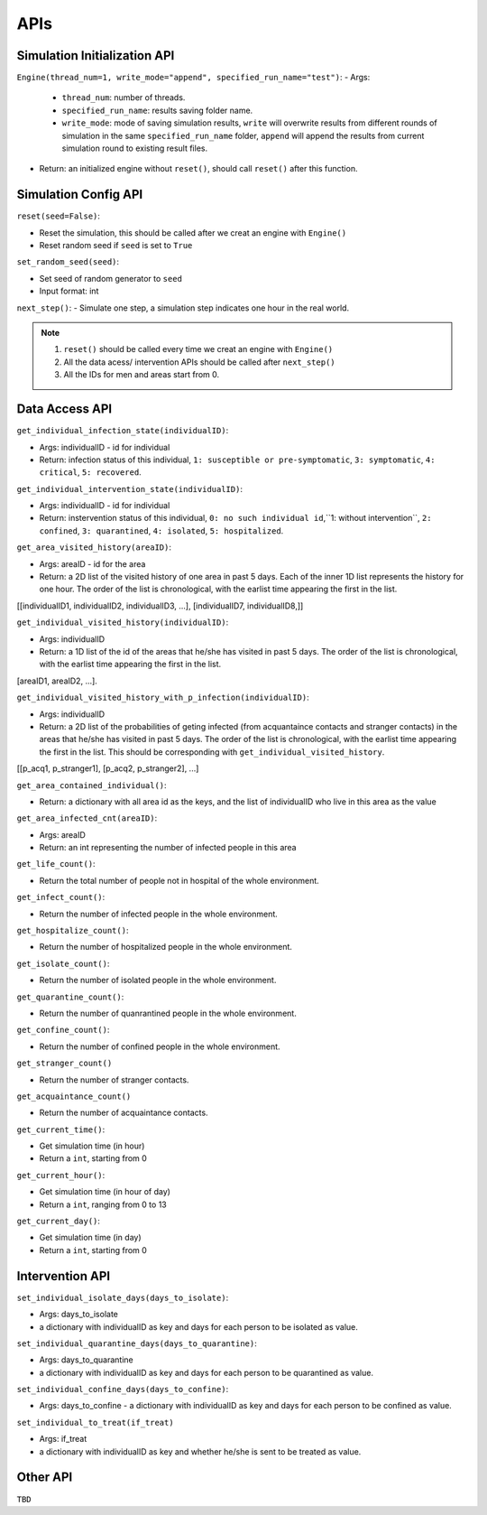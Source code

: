 APIs
****

Simulation Initialization API
=====================

``Engine(thread_num=1, write_mode="append", specified_run_name="test")``:
- Args: 

	- ``thread_num``: number of threads.
	- ``specified_run_name``: results saving folder name.
	- ``write_mode``: mode of saving simulation results, ``write`` will overwrite results from different rounds of simulation in the same ``specified_run_name`` folder, ``append`` will append the results from current simulation round to existing result files.

- Return: an initialized engine without ``reset()``, should call ``reset()`` after this function.



Simulation Config API
=====================

``reset(seed=False)``: 

- Reset the simulation, this should be called after we creat an engine with ``Engine()``
- Reset random seed if ``seed`` is set to ``True``


``set_random_seed(seed)``:

- Set seed of random generator to ``seed``
- Input format: int

``next_step()``:
- Simulate one step, a simulation step indicates one hour in the real world.


.. note::
	1. ``reset()`` should be called every time we creat an engine with ``Engine()``
	2. All the data acess/ intervention APIs should be called after ``next_step()``
	3. All the IDs for men and areas start from 0.


Data Access API
===============


``get_individual_infection_state(individualID)``:

- Args: individualID - id for individual
- Return: infection status of this individual, ``1: susceptible or pre-symptomatic``, ``3: symptomatic``, ``4: critical``, ``5: recovered``.


``get_individual_intervention_state(individualID)``:

- Args: individualID - id for individual
- Return: instervention status of this individual, ``0: no such individual id``,``1: without intervention``, ``2: confined``, ``3: quarantined``, ``4: isolated``, ``5: hospitalized``.


``get_area_visited_history(areaID)``:

- Args: areaID - id for the area
- Return: a 2D list of the visited history of one area in past 5 days. Each of the inner 1D list represents the history for one hour. The order of the list is chronological, with the earlist time appearing the first in the list. 
[[individualID1, individualID2, individualID3, ...], [individualID7, individualID8,]]


``get_individual_visited_history(individualID)``:

- Args: individualID
- Return: a 1D list of the id of the areas that he/she has visited in past 5 days. The order of the list is chronological, with the earlist time appearing the first in the list.
[areaID1, areaID2, ...].


``get_individual_visited_history_with_p_infection(individualID)``:

- Args: individualID
- Return: a 2D list of the probabilities of geting infected (from acquantaince contacts and stranger contacts) in the areas that he/she has visited in past 5 days. The order of the list is chronological, with the earlist time appearing the first in the list. This should be corresponding with  ``get_individual_visited_history``.
[[p_acq1, p_stranger1], [p_acq2, p_stranger2], ...]


``get_area_contained_individual()``:

- Return: a dictionary with all area id as the keys, and the list of individualID who live in this area as the value 

``get_area_infected_cnt(areaID)``:

- Args: areaID
- Return: an int representing the number of infected people in this area


``get_life_count()``:

- Return the total number of people not in hospital of the whole environment.

``get_infect_count()``:

- Return the number of infected people in the whole environment.


``get_hospitalize_count()``:

- Return the number of hospitalized people in the whole environment.

``get_isolate_count()``:

- Return the number of isolated people in the whole environment.

``get_quarantine_count()``:

- Return the number of quanrantined people in the whole environment.

``get_confine_count()``:

- Return the number of confined people in the whole environment.


``get_stranger_count()``

- Return the number of stranger contacts.

``get_acquaintance_count()``

- Return the number of acquaintance contacts.


``get_current_time()``:

- Get simulation time (in hour)
- Return a ``int``, starting from 0

``get_current_hour()``:

- Get simulation time (in hour of day)
- Return a ``int``, ranging from 0 to 13

``get_current_day()``:

- Get simulation time (in day)
- Return a ``int``, starting from 0



Intervention API
===========

``set_individual_isolate_days(days_to_isolate)``: 

- Args: days_to_isolate 
- a dictionary with individualID as key and days for each person to be isolated as value.

``set_individual_quarantine_days(days_to_quarantine)``:

- Args: days_to_quarantine 
- a dictionary with individualID as key and days for each person to be quarantined as value.

``set_individual_confine_days(days_to_confine)``:

- Args: days_to_confine - a dictionary with individualID as key and days for each person to be confined as value.

``set_individual_to_treat(if_treat)``

- Args: if_treat 
- a dictionary with individualID as key and whether he/she is sent to be treated as value.



Other API
=========

``TBD``
